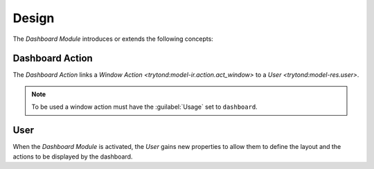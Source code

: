 ******
Design
******

The *Dashboard Module* introduces or extends the following concepts:

.. _model-dashboard.action:

Dashboard Action
================

The *Dashboard Action* links a `Window Action
<trytond:model-ir.action.act_window>` to a `User <trytond:model-res.user>`.

.. note::
   To be used a window action must have the :guilabel:`Usage` set to
   ``dashboard``.

.. _model-res.user:

User
====

When the *Dashboard Module* is activated, the *User* gains new properties to
allow them to define the layout and the actions to be displayed by the
dashboard.

.. seealso::

   The `User <trytond:model-res.user>` concept is introduced by the
   :ref:`Resource Module <trytond:res>`.
